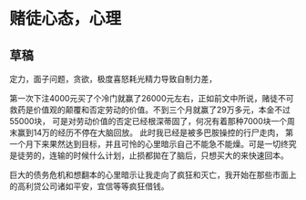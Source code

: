 * 赌徒心态，心理
** 草稿
   定力，面子问题，贪欲，极度喜怒耗光精力导致自制力差，

   第一次下注4000元买了个冷门就赢了26000元左右，正如前文中所说，赌徒不可救药是价值观的颠覆和否定劳动的价值。不到三个月就赢了29万多元，本金不过55000块，
   可是对劳动价值的否定已经根深蒂固了，何况有着那种7000块一个周末赢到14万的经历不停在大脑回放。
   此时我已经是被多巴胺操控的行尸走肉，
   第一个月下来果然达到目标，并且可怜的心里暗示自己不能急不能燥。可是一切终究是徒劳的，连输的时候什么计划，止损都拋在了脑后，只想买大的来快速回本。

   巨大的债务危机和想翻本的心里暗示让我走向了疯狂和灭亡，我开始在那些市面上的高利贷公司诸如平安，宜信等等疯狂借钱。
